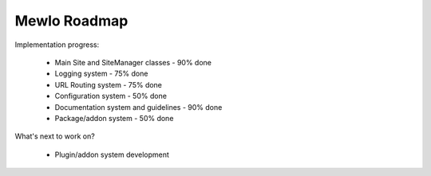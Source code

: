 Mewlo Roadmap
=============


Implementation progress:

   * Main Site and SiteManager classes - 90% done
   * Logging system - 75% done
   * URL Routing system - 75% done
   * Configuration system - 50% done
   * Documentation system and guidelines - 90% done
   * Package/addon system - 50% done


What's next to work on?

   * Plugin/addon system development
